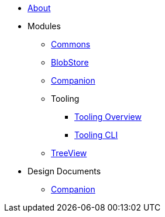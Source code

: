 * xref:About.adoc[About]
* Modules
** xref:modules/Commons.adoc[Commons]
** xref:modules/BlobStore.adoc[BlobStore]
** xref:modules/Companion.adoc[Companion]
** Tooling
*** xref:modules/tooling/Tooling-Overview.adoc[Tooling Overview]
*** xref:modules/tooling/Tooling-CLI.adoc[Tooling CLI]
** xref:modules/TreeView.adoc[TreeView]
* Design Documents
** xref:designdocs/Companion.adoc[Companion]

